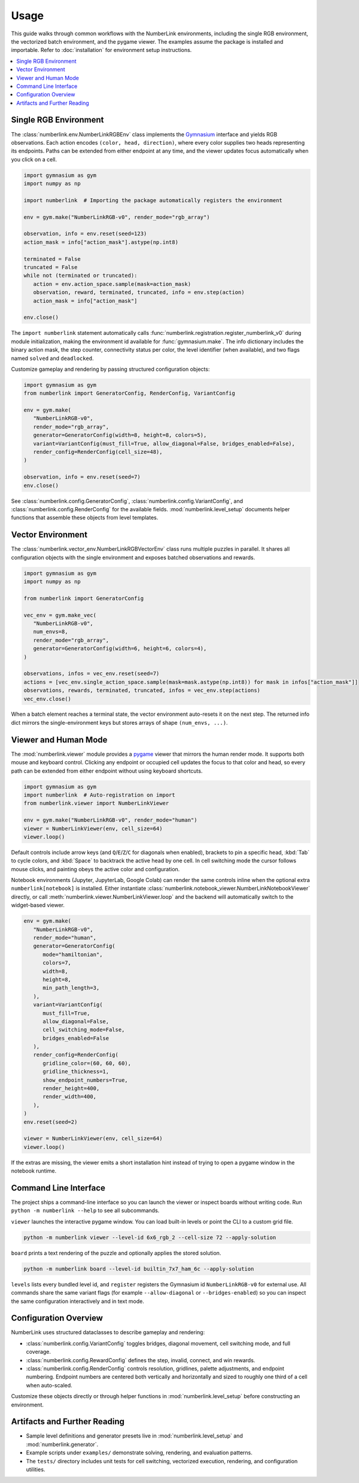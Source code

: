 Usage
=====

This guide walks through common workflows with the NumberLink environments, including the single RGB environment, the
vectorized batch environment, and the pygame viewer. The examples assume the package is installed and importable. Refer
to :doc:`installation` for environment setup instructions.

.. contents::
   :local:
   :depth: 2
   :class: this-will-duplicate-information-and-it-is-still-useful-here

Single RGB Environment
----------------------

The :class:`numberlink.env.NumberLinkRGBEnv` class implements the `Gymnasium <https://gymnasium.farama.org/>`_ interface and yields RGB observations. Each
action encodes ``(color, head, direction)``, where every color supplies two heads representing its endpoints. Paths can
be extended from either endpoint at any time, and the viewer updates focus automatically when you click on a cell.

.. code-block:: python

   import gymnasium as gym
   import numpy as np

   import numberlink  # Importing the package automatically registers the environment

   env = gym.make("NumberLinkRGB-v0", render_mode="rgb_array")
   
   observation, info = env.reset(seed=123)
   action_mask = info["action_mask"].astype(np.int8)

   terminated = False
   truncated = False
   while not (terminated or truncated):
      action = env.action_space.sample(mask=action_mask)
      observation, reward, terminated, truncated, info = env.step(action)
      action_mask = info["action_mask"]

   env.close()

The ``import numberlink`` statement automatically calls :func:`numberlink.registration.register_numberlink_v0` during
module initialization, making the environment id available for :func:`gymnasium.make`. The info dictionary includes the
binary action mask, the step counter, connectivity status per color, the level identifier (when available), and two
flags named ``solved`` and ``deadlocked``.

Customize gameplay and rendering by passing structured configuration objects:

.. code-block:: python

   import gymnasium as gym
   from numberlink import GeneratorConfig, RenderConfig, VariantConfig

   env = gym.make(
      "NumberLinkRGB-v0",
      render_mode="rgb_array",
      generator=GeneratorConfig(width=8, height=8, colors=5),
      variant=VariantConfig(must_fill=True, allow_diagonal=False, bridges_enabled=False),
      render_config=RenderConfig(cell_size=48),
   )

   observation, info = env.reset(seed=7)
   env.close()

See :class:`numberlink.config.GeneratorConfig`, :class:`numberlink.config.VariantConfig`, and
:class:`numberlink.config.RenderConfig` for the available fields. :mod:`numberlink.level_setup` documents helper
functions that assemble these objects from level templates.

Vector Environment
------------------

The :class:`numberlink.vector_env.NumberLinkRGBVectorEnv` class runs multiple puzzles in parallel. It shares all
configuration objects with the single environment and exposes batched observations and rewards.

.. code-block:: python

   import gymnasium as gym
   import numpy as np

   from numberlink import GeneratorConfig

   vec_env = gym.make_vec(
      "NumberLinkRGB-v0",
      num_envs=8,
      render_mode="rgb_array",
      generator=GeneratorConfig(width=6, height=6, colors=4),
   )

   observations, infos = vec_env.reset(seed=7)
   actions = [vec_env.single_action_space.sample(mask=mask.astype(np.int8)) for mask in infos["action_mask"]]
   observations, rewards, terminated, truncated, infos = vec_env.step(actions)
   vec_env.close()

When a batch element reaches a terminal state, the vector environment auto-resets it on the next step. The returned info
dict mirrors the single-environment keys but stores arrays of shape ``(num_envs, ...)``.

Viewer and Human Mode
---------------------

The :mod:`numberlink.viewer` module provides a `pygame <https://www.pygame.org/>`_ viewer that mirrors the human render mode. It supports both mouse
and keyboard control. Clicking any endpoint or occupied cell updates the focus to that color and head, so every path can
be extended from either endpoint without using keyboard shortcuts.

.. code-block:: python

   import gymnasium as gym
   import numberlink  # Auto-registration on import
   from numberlink.viewer import NumberLinkViewer

   env = gym.make("NumberLinkRGB-v0", render_mode="human")
   viewer = NumberLinkViewer(env, cell_size=64)
   viewer.loop()

Default controls include arrow keys (and ``Q``/``E``/``Z``/``C`` for diagonals when enabled), brackets to pin a specific
head, :kbd:`Tab` to cycle colors, and :kbd:`Space` to backtrack the active head by one cell. In cell switching mode the
cursor follows mouse clicks, and painting obeys the active color and configuration.

Notebook environments (Jupyter, JupyterLab, Google Colab) can render the same controls inline when the optional
extra ``numberlink[notebook]`` is installed. Either instantiate
:class:`numberlink.notebook_viewer.NumberLinkNotebookViewer` directly, or call
:meth:`numberlink.viewer.NumberLinkViewer.loop` and the backend will automatically switch to the widget-based viewer.

.. code-block:: python

   env = gym.make(
      "NumberLinkRGB-v0",
      render_mode="human",
      generator=GeneratorConfig(
         mode="hamiltonian",
         colors=7,
         width=8,
         height=8,
         min_path_length=3,
      ),
      variant=VariantConfig(
         must_fill=True,
         allow_diagonal=False,
         cell_switching_mode=False,
         bridges_enabled=False
      ),
      render_config=RenderConfig(
         gridline_color=(60, 60, 60),
         gridline_thickness=1,
         show_endpoint_numbers=True,
         render_height=400,
         render_width=400,
      ),
   )
   env.reset(seed=2)

   viewer = NumberLinkViewer(env, cell_size=64)
   viewer.loop()

If the extras are missing, the viewer emits a short installation hint instead of trying to open a pygame window in the
notebook runtime.

Command Line Interface
----------------------

The project ships a command-line interface so you can launch the viewer or inspect boards without writing code. Run
``python -m numberlink --help`` to see all subcommands.

``viewer`` launches the interactive pygame window. You can load built-in levels or point the CLI to a custom grid file.

.. code-block:: bash

   python -m numberlink viewer --level-id 6x6_rgb_2 --cell-size 72 --apply-solution

``board`` prints a text rendering of the puzzle and optionally applies the stored solution.

.. code-block:: bash

   python -m numberlink board --level-id builtin_7x7_ham_6c --apply-solution

``levels`` lists every bundled level id, and ``register`` registers the Gymnasium id ``NumberLinkRGB-v0`` for external
use. All commands share the same variant flags (for example ``--allow-diagonal`` or ``--bridges-enabled``) so you can
inspect the same configuration interactively and in text mode.

Configuration Overview
----------------------

NumberLink uses structured dataclasses to describe gameplay and rendering:

- :class:`numberlink.config.VariantConfig` toggles bridges, diagonal movement, cell switching mode, and full coverage.
- :class:`numberlink.config.RewardConfig` defines the step, invalid, connect, and win rewards.
- :class:`numberlink.config.RenderConfig` controls resolution, gridlines, palette adjustments, and endpoint numbering.
  Endpoint numbers are centered both vertically and horizontally and sized to roughly one third of a cell when
  auto-scaled.

Customize these objects directly or through helper functions in :mod:`numberlink.level_setup` before constructing an
environment.

Artifacts and Further Reading
-----------------------------

- Sample level definitions and generator presets live in :mod:`numberlink.level_setup` and :mod:`numberlink.generator`.
- Example scripts under ``examples/`` demonstrate solving, rendering, and evaluation patterns.
- The ``tests/`` directory includes unit tests for cell switching, vectorized execution, rendering, and configuration
  utilities.
